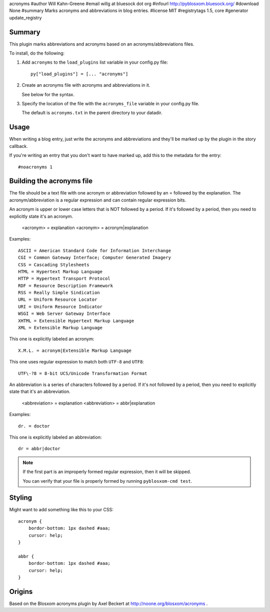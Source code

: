 acronyms
#author Will Kahn-Greene
#email willg at bluesock dot org
#infourl http://pyblosxom.bluesock.org/
#download None
#summary Marks acronyms and abbreviations in blog entries.
#license MIT
#registrytags 1.5, core
#generator update_registry

Summary
=======

This plugin marks abbreviations and acronyms based on an
acronyms/abbreviations files.

To install, do the following:

1. Add ``acronyms`` to the ``load_plugins`` list variable in your
   config.py file::

       py["load_plugins"] = [... "acronyms"]

2. Create an acronyms file with acronyms and abbreviations in it.

   See below for the syntax.

3. Specify the location of the file with the ``acronyms_file``
   variable in your config.py file.

   The default is ``acronyms.txt`` in the parent directory to your
   datadir.


Usage
=====

When writing a blog entry, just write the acronyms and abbreviations
and they'll be marked up by the plugin in the story callback.

If you're writing an entry that you don't want to have marked up, add
this to the metadata for the entry::

    #noacronyms 1


Building the acronyms file
==========================

The file should be a text file with one acronym or abbreviation
followed by an = followed by the explanation.  The
acronym/abbreviation is a regular expression and can contain regular
expression bits.

An acronym is upper or lower case letters that is NOT followed by a
period.  If it's followed by a period, then you need to explicitly
state it's an acronym.

    <acronym> = explanation
    <acronym> = acronym|explanation

Examples::

    ASCII = American Standard Code for Information Interchange
    CGI = Common Gateway Interface; Computer Generated Imagery
    CSS = Cascading Stylesheets
    HTML = Hypertext Markup Language
    HTTP = Hypertext Transport Protocol
    RDF = Resource Description Framework
    RSS = Really Simple Sindication
    URL = Uniform Resource Locator
    URI = Uniform Resource Indicator
    WSGI = Web Server Gateway Interface
    XHTML = Extensible Hypertext Markup Language
    XML = Extensible Markup Language

This one is explicitly labeled an acronym::

    X.M.L. = acronym|Extensible Markup Language

This one uses regular expression to match both ``UTF-8`` and
``UTF8``::

    UTF\-?8 = 8-bit UCS/Unicode Transformation Format

An abbreviation is a series of characters followed by a period.  If
it's not followed by a period, then you need to explicitly state that
it's an abbreviation.

    <abbreviation> = explanation
    <abbreviation> = abbr|explanation

Examples::

    dr. = doctor

This one is explicitly labeled an abbreviation::

    dr = abbr|doctor

.. Note::

   If the first part is an improperly formed regular expression, then
   it will be skipped.

   You can verify that your file is properly formed by running
   ``pyblosxom-cmd test``.


Styling
=======

Might want to add something like this to your CSS::

    acronym {
        bordor-bottom: 1px dashed #aaa;
        cursor: help;
    }

    abbr {
        bordor-bottom: 1px dashed #aaa;
        cursor: help;
    }


Origins
=======

Based on the Blosxom acronyms plugin by Axel Beckert at
http://noone.org/blosxom/acronyms .
